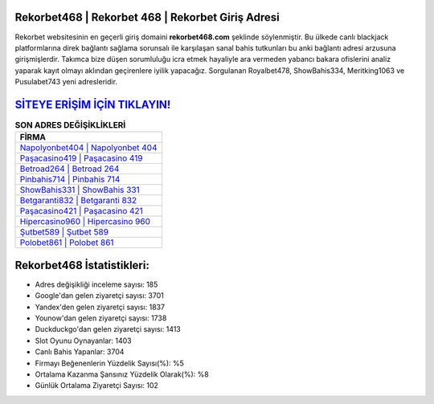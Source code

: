 ﻿Rekorbet468 | Rekorbet 468 | Rekorbet Giriş Adresi
===================================

.. image:: images/rekorbet-giris.jpg
   :width: 600
   
Rekorbet websitesinin en geçerli giriş domaini **rekorbet468.com** şeklinde söylenmiştir. Bu ülkede canlı blackjack platformlarına direk bağlantı sağlama sorunsalı ile karşılaşan sanal bahis tutkunları bu anki bağlantı adresi arzusuna girişmişlerdir. Takımca bize düşen sorumluluğu icra etmek hayaliyle ara vermeden yabancı bakara ofislerini analiz yaparak kayıt olmayı aklından geçirenlere iyilik yapacağız. Sorgulanan Royalbet478, ShowBahis334, Meritking1063 ve Pusulabet743 yeni adresleridir.

`SİTEYE ERİŞİM İÇİN TIKLAYIN! <https://uclck.me/gonow>`_
==============

.. list-table:: **SON ADRES DEĞİŞİKLİKLERİ**
   :widths: 100
   :header-rows: 1

   * - FİRMA
   * - `Napolyonbet404 | Napolyonbet 404 <napolyonbet404-napolyonbet-404-napolyonbet-giris-adresi.html>`_
   * - `Paşacasino419 | Paşacasino 419 <pasacasino419-pasacasino-419-pasacasino-giris-adresi.html>`_
   * - `Betroad264 | Betroad 264 <betroad264-betroad-264-betroad-giris-adresi.html>`_	 
   * - `Pinbahis714 | Pinbahis 714 <pinbahis714-pinbahis-714-pinbahis-giris-adresi.html>`_	 
   * - `ShowBahis331 | ShowBahis 331 <showbahis331-showbahis-331-showbahis-giris-adresi.html>`_ 
   * - `Betgaranti832 | Betgaranti 832 <betgaranti832-betgaranti-832-betgaranti-giris-adresi.html>`_
   * - `Paşacasino421 | Paşacasino 421 <pasacasino421-pasacasino-421-pasacasino-giris-adresi.html>`_	 
   * - `Hipercasino960 | Hipercasino 960 <hipercasino960-hipercasino-960-hipercasino-giris-adresi.html>`_
   * - `Şutbet589 | Şutbet 589 <sutbet589-sutbet-589-sutbet-giris-adresi.html>`_
   * - `Polobet861 | Polobet 861 <polobet861-polobet-861-polobet-giris-adresi.html>`_
	 
Rekorbet468 İstatistikleri:
===================================	 
* Adres değişikliği inceleme sayısı: 185
* Google'dan gelen ziyaretçi sayısı: 3701
* Yandex'den gelen ziyaretçi sayısı: 1837
* Younow'dan gelen ziyaretçi sayısı: 1738
* Duckduckgo'dan gelen ziyaretçi sayısı: 1413
* Slot Oyunu Oynayanlar: 1403
* Canlı Bahis Yapanlar: 3704
* Firmayı Beğenenlerin Yüzdelik Sayısı(%): %5
* Ortalama Kazanma Şansınız Yüzdelik Olarak(%): %8
* Günlük Ortalama Ziyaretçi Sayısı: 102
